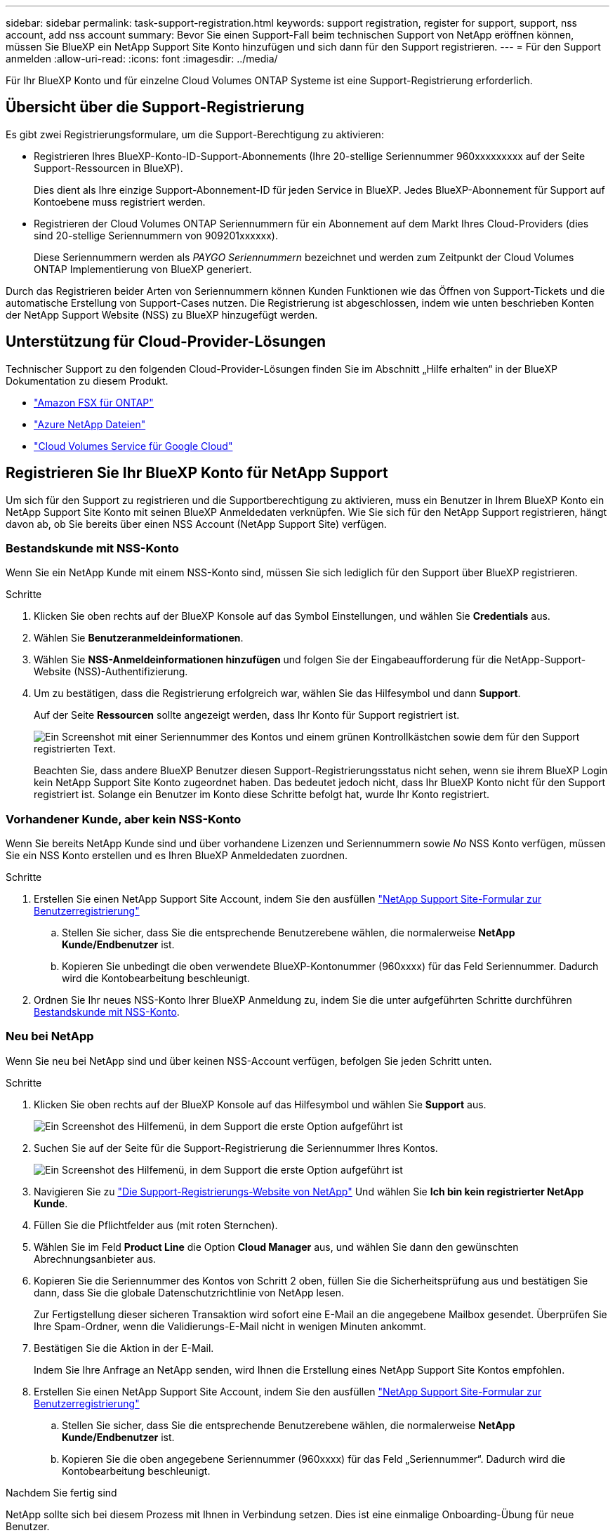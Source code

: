 ---
sidebar: sidebar 
permalink: task-support-registration.html 
keywords: support registration, register for support, support, nss account, add nss account 
summary: Bevor Sie einen Support-Fall beim technischen Support von NetApp eröffnen können, müssen Sie BlueXP ein NetApp Support Site Konto hinzufügen und sich dann für den Support registrieren. 
---
= Für den Support anmelden
:allow-uri-read: 
:icons: font
:imagesdir: ../media/


Für Ihr BlueXP Konto und für einzelne Cloud Volumes ONTAP Systeme ist eine Support-Registrierung erforderlich.



== Übersicht über die Support-Registrierung

Es gibt zwei Registrierungsformulare, um die Support-Berechtigung zu aktivieren:

* Registrieren Ihres BlueXP-Konto-ID-Support-Abonnements (Ihre 20-stellige Seriennummer 960xxxxxxxxx auf der Seite Support-Ressourcen in BlueXP).
+
Dies dient als Ihre einzige Support-Abonnement-ID für jeden Service in BlueXP. Jedes BlueXP-Abonnement für Support auf Kontoebene muss registriert werden.

* Registrieren der Cloud Volumes ONTAP Seriennummern für ein Abonnement auf dem Markt Ihres Cloud-Providers (dies sind 20-stellige Seriennummern von 909201xxxxxx).
+
Diese Seriennummern werden als _PAYGO Seriennummern_ bezeichnet und werden zum Zeitpunkt der Cloud Volumes ONTAP Implementierung von BlueXP generiert.



Durch das Registrieren beider Arten von Seriennummern können Kunden Funktionen wie das Öffnen von Support-Tickets und die automatische Erstellung von Support-Cases nutzen. Die Registrierung ist abgeschlossen, indem wie unten beschrieben Konten der NetApp Support Website (NSS) zu BlueXP hinzugefügt werden.



== Unterstützung für Cloud-Provider-Lösungen

Technischer Support zu den folgenden Cloud-Provider-Lösungen finden Sie im Abschnitt „Hilfe erhalten“ in der BlueXP Dokumentation zu diesem Produkt.

* link:https://docs.netapp.com/us-en/bluexp-fsx-ontap/start/concept-fsx-aws.html#getting-help["Amazon FSX für ONTAP"^]
* link:https://docs.netapp.com/us-en/bluexp-azure-netapp-files/concept-azure-netapp-files.html#getting-help["Azure NetApp Dateien"^]
* link:https://docs.netapp.com/us-en/bluexp-cloud-volumes-service-gcp/concept-cvs-gcp.html#getting-help["Cloud Volumes Service für Google Cloud"^]




== Registrieren Sie Ihr BlueXP Konto für NetApp Support

Um sich für den Support zu registrieren und die Supportberechtigung zu aktivieren, muss ein Benutzer in Ihrem BlueXP Konto ein NetApp Support Site Konto mit seinen BlueXP Anmeldedaten verknüpfen. Wie Sie sich für den NetApp Support registrieren, hängt davon ab, ob Sie bereits über einen NSS Account (NetApp Support Site) verfügen.



=== Bestandskunde mit NSS-Konto

Wenn Sie ein NetApp Kunde mit einem NSS-Konto sind, müssen Sie sich lediglich für den Support über BlueXP registrieren.

.Schritte
. Klicken Sie oben rechts auf der BlueXP Konsole auf das Symbol Einstellungen, und wählen Sie *Credentials* aus.
. Wählen Sie *Benutzeranmeldeinformationen*.
. Wählen Sie *NSS-Anmeldeinformationen hinzufügen* und folgen Sie der Eingabeaufforderung für die NetApp-Support-Website (NSS)-Authentifizierung.
. Um zu bestätigen, dass die Registrierung erfolgreich war, wählen Sie das Hilfesymbol und dann *Support*.
+
Auf der Seite *Ressourcen* sollte angezeigt werden, dass Ihr Konto für Support registriert ist.

+
image:https://raw.githubusercontent.com/NetAppDocs/bluexp-family/main/media/screenshot-support-registration.png["Ein Screenshot mit einer Seriennummer des Kontos und einem grünen Kontrollkästchen sowie dem für den Support registrierten Text."]

+
Beachten Sie, dass andere BlueXP Benutzer diesen Support-Registrierungsstatus nicht sehen, wenn sie ihrem BlueXP Login kein NetApp Support Site Konto zugeordnet haben. Das bedeutet jedoch nicht, dass Ihr BlueXP Konto nicht für den Support registriert ist. Solange ein Benutzer im Konto diese Schritte befolgt hat, wurde Ihr Konto registriert.





=== Vorhandener Kunde, aber kein NSS-Konto

Wenn Sie bereits NetApp Kunde sind und über vorhandene Lizenzen und Seriennummern sowie _No_ NSS Konto verfügen, müssen Sie ein NSS Konto erstellen und es Ihren BlueXP Anmeldedaten zuordnen.

.Schritte
. Erstellen Sie einen NetApp Support Site Account, indem Sie den ausfüllen https://mysupport.netapp.com/site/user/registration["NetApp Support Site-Formular zur Benutzerregistrierung"^]
+
.. Stellen Sie sicher, dass Sie die entsprechende Benutzerebene wählen, die normalerweise *NetApp Kunde/Endbenutzer* ist.
.. Kopieren Sie unbedingt die oben verwendete BlueXP-Kontonummer (960xxxx) für das Feld Seriennummer. Dadurch wird die Kontobearbeitung beschleunigt.


. Ordnen Sie Ihr neues NSS-Konto Ihrer BlueXP Anmeldung zu, indem Sie die unter aufgeführten Schritte durchführen <<Bestandskunde mit NSS-Konto>>.




=== Neu bei NetApp

Wenn Sie neu bei NetApp sind und über keinen NSS-Account verfügen, befolgen Sie jeden Schritt unten.

.Schritte
. Klicken Sie oben rechts auf der BlueXP Konsole auf das Hilfesymbol und wählen Sie *Support* aus.
+
image:https://raw.githubusercontent.com/NetAppDocs/bluexp-family/main/media/screenshot-help-support.png["Ein Screenshot des Hilfemenü, in dem Support die erste Option aufgeführt ist"]

. Suchen Sie auf der Seite für die Support-Registrierung die Seriennummer Ihres Kontos.
+
image:https://raw.githubusercontent.com/NetAppDocs/bluexp-family/main/media/screenshot-serial-number.png["Ein Screenshot des Hilfemenü, in dem Support die erste Option aufgeführt ist"]

. Navigieren Sie zu https://register.netapp.com["Die Support-Registrierungs-Website von NetApp"^] Und wählen Sie *Ich bin kein registrierter NetApp Kunde*.
. Füllen Sie die Pflichtfelder aus (mit roten Sternchen).
. Wählen Sie im Feld *Product Line* die Option *Cloud Manager* aus, und wählen Sie dann den gewünschten Abrechnungsanbieter aus.
. Kopieren Sie die Seriennummer des Kontos von Schritt 2 oben, füllen Sie die Sicherheitsprüfung aus und bestätigen Sie dann, dass Sie die globale Datenschutzrichtlinie von NetApp lesen.
+
Zur Fertigstellung dieser sicheren Transaktion wird sofort eine E-Mail an die angegebene Mailbox gesendet. Überprüfen Sie Ihre Spam-Ordner, wenn die Validierungs-E-Mail nicht in wenigen Minuten ankommt.

. Bestätigen Sie die Aktion in der E-Mail.
+
Indem Sie Ihre Anfrage an NetApp senden, wird Ihnen die Erstellung eines NetApp Support Site Kontos empfohlen.

. Erstellen Sie einen NetApp Support Site Account, indem Sie den ausfüllen https://mysupport.netapp.com/site/user/registration["NetApp Support Site-Formular zur Benutzerregistrierung"^]
+
.. Stellen Sie sicher, dass Sie die entsprechende Benutzerebene wählen, die normalerweise *NetApp Kunde/Endbenutzer* ist.
.. Kopieren Sie die oben angegebene Seriennummer (960xxxx) für das Feld „Seriennummer“. Dadurch wird die Kontobearbeitung beschleunigt.




.Nachdem Sie fertig sind
NetApp sollte sich bei diesem Prozess mit Ihnen in Verbindung setzen. Dies ist eine einmalige Onboarding-Übung für neue Benutzer.

Wenn Sie über Ihren NetApp Support Site Account verfügen, ordnen Sie das Konto Ihrer BlueXP Anmeldung zu, indem Sie die Schritte unter ausführen <<Bestandskunde mit NSS-Konto>>.



== Verknüpfen von NSS-Anmeldeinformationen für den Cloud Volumes ONTAP-Support

Um die folgenden wichtigen Workflows für Cloud Volumes ONTAP zu ermöglichen, müssen die Zugangsdaten für die NetApp Support Website mit Ihrem BlueXP Konto verknüpft werden:

* Registrieren von Pay-as-you-go Cloud Volumes ONTAP Systemen für Support
+
Die Bereitstellung Ihres NSS Kontos ist erforderlich, um Support für Ihr System zu aktivieren und Zugang zu den technischen Support-Ressourcen von NetApp zu erhalten.

* Implementierung von Cloud Volumes ONTAP unter Verwendung von BYOL (Bring-Your-Own-License)
+
Die Bereitstellung Ihres NSS-Kontos ist erforderlich, damit BlueXP Ihren Lizenzschlüssel hochladen und das Abonnement für den von Ihnen erworbenen Zeitraum aktivieren kann. Dies schließt automatische Updates für Vertragsverlängerungen ein.

* Aktualisieren der Cloud Volumes ONTAP Software auf die neueste Version


Das Zuordnen der NSS-Anmeldedaten zu Ihrem BlueXP Konto unterscheidet sich von dem NSS-Konto, das mit einer BlueXP Benutzeranmeldung verknüpft ist.

Diese NSS-Zugangsdaten sind mit Ihrer spezifischen BlueXP Konto-ID verknüpft. Benutzer, die zum BlueXP Konto gehören, können über *Support > NSS Management* auf diese Anmeldedaten zugreifen.

* Wenn Sie über ein Konto auf Kundenebene verfügen, können Sie ein oder mehrere NSS-Konten hinzufügen.
* Wenn Sie einen Partner- oder Reseller-Account haben, können Sie ein oder mehrere NSS-Konten hinzufügen, können aber nicht neben Kunden-Level Accounts hinzugefügt werden.


.Schritte
. Klicken Sie oben rechts auf der BlueXP Konsole auf das Hilfesymbol und wählen Sie *Support* aus.
+
image:https://raw.githubusercontent.com/NetAppDocs/bluexp-family/main/media/screenshot-help-support.png["Ein Screenshot des Hilfemenü, in dem Support die erste Option aufgeführt ist"]

. Wählen Sie *NSS-Verwaltung > NSS-Konto hinzufügen*.
. Wenn Sie dazu aufgefordert werden, wählen Sie *Weiter*, um zu einer Microsoft-Anmeldeseite umgeleitet zu werden.
+
NetApp verwendet Microsoft Azure Active Directory als Identitäts-Provider für Authentifizierungsservices, die sich speziell für Support und Lizenzierung entscheiden.

. Geben Sie auf der Anmeldeseite die registrierte E-Mail-Adresse und das Kennwort Ihrer NetApp Support Site an, um den Authentifizierungsvorgang durchzuführen.
+
Mit diesen Aktionen kann BlueXP Ihr NSS-Konto für Dinge wie Lizenzdownloads, Softwareaktualisierungs-Verifizierung und zukünftige Support-Registrierungen verwenden.

+
Beachten Sie Folgendes:

+
** Das NSS-Konto muss ein Konto auf Kundenebene sein (kein Gast- oder Temporärkonto). Sie können mehrere NSS-Konten auf Kundenebene haben.
** Es kann nur ein NSS-Konto vorhanden sein, wenn es sich bei diesem Konto um ein Partner-Level-Konto handelt. Wenn Sie versuchen, NSS-Konten auf Kundenebene hinzuzufügen und ein Konto auf Partnerebene vorhanden ist, erhalten Sie die folgende Fehlermeldung:
+
„Der NSS-Kundentyp ist für dieses Konto nicht zulässig, da es bereits NSS-Benutzer unterschiedlichen Typs gibt.“

+
Dasselbe gilt, wenn Sie bereits NSS-Konten auf Kundenebene haben und versuchen, ein Konto auf Partnerebene hinzuzufügen.

** Bei der erfolgreichen Anmeldung wird NetApp den NSS-Benutzernamen speichern.
+
Dies ist eine vom System generierte ID, die Ihrer E-Mail zugeordnet ist. Auf der Seite *NSS Management* können Sie Ihre E-Mail über anzeigen image:https://raw.githubusercontent.com/NetAppDocs/bluexp-family/main/media/icon-nss-menu.png["Ein Symbol von drei horizontalen Punkten"] Menü.

** Wenn Sie jemals Ihre Anmeldeinformationen aktualisieren müssen, gibt es im auch eine *Anmeldeinformationen aktualisieren*-Option image:https://raw.githubusercontent.com/NetAppDocs/bluexp-family/main/media/icon-nss-menu.png["Ein Symbol von drei horizontalen Punkten"] Menü.
+
Wenn Sie diese Option verwenden, werden Sie aufgefordert, sich erneut anzumelden. Beachten Sie, dass das Token für diese Konten nach 90 Tagen abläuft. Eine Benachrichtigung wird gesendet, um Sie darüber zu informieren.




